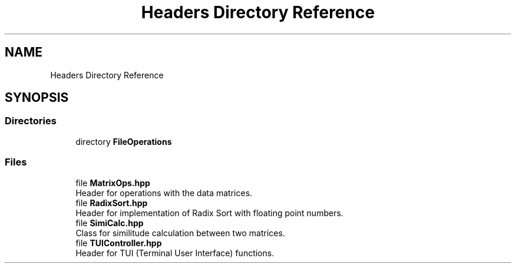 .TH "Headers Directory Reference" 3 "Version Final" "Final Programming Project" \" -*- nroff -*-
.ad l
.nh
.SH NAME
Headers Directory Reference
.SH SYNOPSIS
.br
.PP
.SS "Directories"

.in +1c
.ti -1c
.RI "directory \fBFileOperations\fP"
.br
.in -1c
.SS "Files"

.in +1c
.ti -1c
.RI "file \fBMatrixOps\&.hpp\fP"
.br
.RI "Header for operations with the data matrices\&. "
.ti -1c
.RI "file \fBRadixSort\&.hpp\fP"
.br
.RI "Header for implementation of Radix Sort with floating point numbers\&. "
.ti -1c
.RI "file \fBSimiCalc\&.hpp\fP"
.br
.RI "Class for similitude calculation between two matrices\&. "
.ti -1c
.RI "file \fBTUIController\&.hpp\fP"
.br
.RI "Header for TUI (Terminal User Interface) functions\&. "
.in -1c
